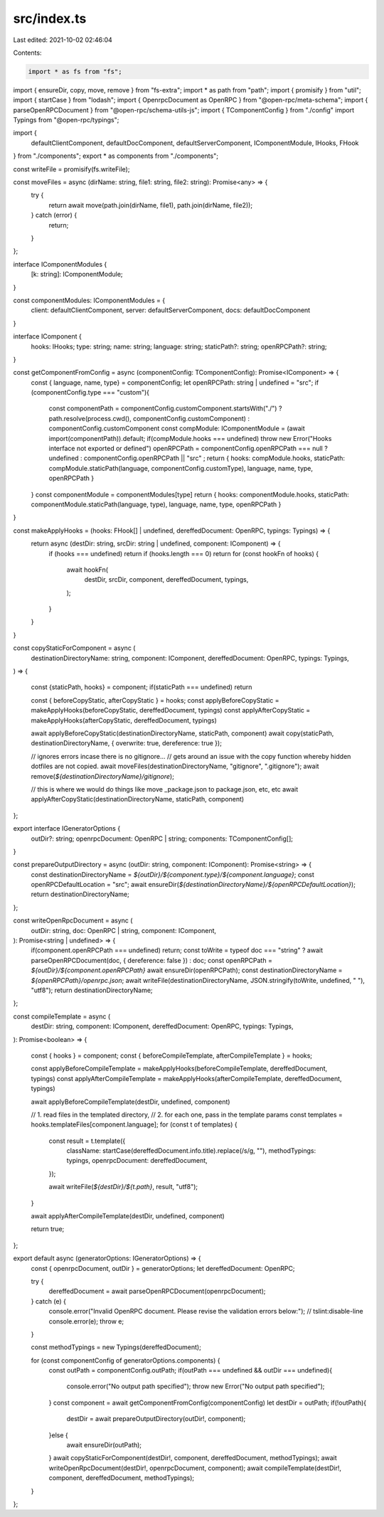src/index.ts
============

Last edited: 2021-10-02 02:46:04

Contents:

.. code-block:: ts

    import * as fs from "fs";
import { ensureDir, copy, move, remove } from "fs-extra";
import * as path from "path";
import { promisify } from "util";
import { startCase } from "lodash";
import { OpenrpcDocument as OpenRPC } from "@open-rpc/meta-schema";
import { parseOpenRPCDocument } from "@open-rpc/schema-utils-js";
import { TComponentConfig } from "./config"
import Typings from "@open-rpc/typings";

import {
  defaultClientComponent,
  defaultDocComponent,
  defaultServerComponent,
  IComponentModule,
  IHooks,
  FHook
} from "./components";
export * as components from "./components";

const writeFile = promisify(fs.writeFile);

const moveFiles = async (dirName: string, file1: string, file2: string): Promise<any> => {
  try {
    return await move(path.join(dirName, file1), path.join(dirName, file2));
  } catch (error) {
    return;
  }
};

interface IComponentModules {
  [k: string]: IComponentModule;
}

const componentModules: IComponentModules = {
  client: defaultClientComponent,
  server: defaultServerComponent,
  docs: defaultDocComponent
}

interface IComponent {
  hooks: IHooks;
  type: string;
  name: string;
  language: string;
  staticPath?: string;
  openRPCPath?: string;
}

const getComponentFromConfig = async (componentConfig: TComponentConfig): Promise<IComponent> => {
  const { language, name, type} = componentConfig;
  let openRPCPath: string | undefined = "src";
  if (componentConfig.type === "custom"){
    const componentPath = componentConfig.customComponent.startsWith("./") ? path.resolve(process.cwd(), componentConfig.customComponent) : componentConfig.customComponent
    const compModule: IComponentModule = (await import(componentPath)).default;
    if(compModule.hooks === undefined) throw new Error("Hooks interface not exported or defined")
    openRPCPath = componentConfig.openRPCPath === null ? undefined : componentConfig.openRPCPath || "src" ;
    return { hooks: compModule.hooks, staticPath: compModule.staticPath(language, componentConfig.customType), language, name, type, openRPCPath }
  }
  const componentModule = componentModules[type]
  return { hooks: componentModule.hooks, staticPath: componentModule.staticPath(language, type), language, name, type, openRPCPath }
}

const makeApplyHooks = (hooks: FHook[] | undefined, dereffedDocument: OpenRPC, typings: Typings) => {
  return async (destDir: string, srcDir: string | undefined, component: IComponent) => {
    if (hooks === undefined) return
    if (hooks.length === 0) return
    for (const hookFn of hooks) {
      await hookFn(
        destDir,
        srcDir,
        component,
        dereffedDocument,
        typings,
      );
    }
  }
}

const copyStaticForComponent = async (
  destinationDirectoryName: string,
  component: IComponent,
  dereffedDocument: OpenRPC,
  typings: Typings,
) => {

  const {staticPath, hooks} = component;
  if(staticPath === undefined) return

  const { beforeCopyStatic, afterCopyStatic } = hooks;
  const applyBeforeCopyStatic = makeApplyHooks(beforeCopyStatic, dereffedDocument, typings)
  const applyAfterCopyStatic = makeApplyHooks(afterCopyStatic, dereffedDocument, typings)

  await applyBeforeCopyStatic(destinationDirectoryName, staticPath, component)
  await copy(staticPath, destinationDirectoryName, { overwrite: true, dereference: true });

  // ignores errors incase there is no gitignore...
  // gets around an issue with the copy function whereby hidden dotfiles are not copied.
  await moveFiles(destinationDirectoryName, "gitignore", ".gitignore");
  await remove(`${destinationDirectoryName}/gitignore`);

  // this is where we would do things like move _package.json to package.json, etc, etc
  await applyAfterCopyStatic(destinationDirectoryName, staticPath, component)

};

export interface IGeneratorOptions {
  outDir?: string;
  openrpcDocument: OpenRPC | string;
  components: TComponentConfig[];
}

const prepareOutputDirectory = async (outDir: string, component: IComponent): Promise<string> => {
  const destinationDirectoryName = `${outDir}/${component.type}/${component.language}`;
  const openRPCDefaultLocation = "src";
  await ensureDir(`${destinationDirectoryName}/${openRPCDefaultLocation}`);
  return destinationDirectoryName;
};

const writeOpenRpcDocument = async (
  outDir: string,
  doc: OpenRPC | string,
  component: IComponent,
): Promise<string | undefined> => {
  if(component.openRPCPath === undefined) return;
  const toWrite = typeof doc === "string" ? await parseOpenRPCDocument(doc, { dereference: false }) : doc;
  const openRPCPath = `${outDir}/${component.openRPCPath}`
  await ensureDir(openRPCPath);
  const destinationDirectoryName = `${openRPCPath}/openrpc.json`;
  await writeFile(destinationDirectoryName, JSON.stringify(toWrite, undefined, "  "), "utf8");
  return destinationDirectoryName;
};

const compileTemplate = async (
  destDir: string,
  component: IComponent,
  dereffedDocument: OpenRPC,
  typings: Typings,
): Promise<boolean> => {

  const { hooks } = component;
  const { beforeCompileTemplate, afterCompileTemplate } = hooks;

  const applyBeforeCompileTemplate = makeApplyHooks(beforeCompileTemplate, dereffedDocument, typings)
  const applyAfterCompileTemplate = makeApplyHooks(afterCompileTemplate, dereffedDocument, typings)

  await applyBeforeCompileTemplate(destDir, undefined, component)

  // 1. read files in the templated directory,
  // 2. for each one, pass in the template params
  const templates = hooks.templateFiles[component.language];
  for (const t of templates) {
    const result = t.template({
      className: startCase(dereffedDocument.info.title).replace(/\s/g, ""),
      methodTypings: typings,
      openrpcDocument: dereffedDocument,
    });

    await writeFile(`${destDir}/${t.path}`, result, "utf8");
  }

  await applyAfterCompileTemplate(destDir, undefined, component)

  return true;
};

export default async (generatorOptions: IGeneratorOptions) => {
  const { openrpcDocument, outDir } = generatorOptions;
  let dereffedDocument: OpenRPC;

  try {
    dereffedDocument = await parseOpenRPCDocument(openrpcDocument);
  } catch (e) {
    console.error("Invalid OpenRPC document. Please revise the validation errors below:"); // tslint:disable-line
    console.error(e);
    throw e;
  }

  const methodTypings = new Typings(dereffedDocument);

  for (const componentConfig of generatorOptions.components) {
    const outPath = componentConfig.outPath;
    if(outPath === undefined && outDir === undefined){
      console.error("No output path specified");
      throw new Error("No output path specified");
    }
    const component = await getComponentFromConfig(componentConfig)
    let destDir = outPath;
    if(!outPath){
      destDir = await prepareOutputDirectory(outDir!, component);
    }else {
      await ensureDir(outPath);
    }
    await copyStaticForComponent(destDir!, component, dereffedDocument, methodTypings);
    await writeOpenRpcDocument(destDir!, openrpcDocument, component);
    await compileTemplate(destDir!, component, dereffedDocument, methodTypings);
  }
};


